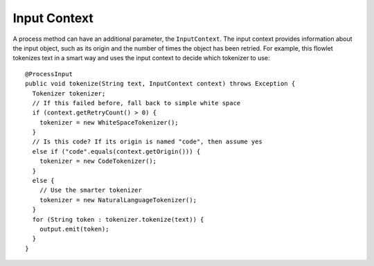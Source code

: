 .. meta::
    :author: Cask Data, Inc.
    :copyright: Copyright © 2014-2015 Cask Data, Inc.

=============
Input Context
=============

A process method can have an additional parameter, the ``InputContext``.
The input context provides information about the input object, such as
its origin and the number of times the object has been retried. For
example, this flowlet tokenizes text in a smart way and uses the input
context to decide which tokenizer to use::

  @ProcessInput
  public void tokenize(String text, InputContext context) throws Exception {
    Tokenizer tokenizer;
    // If this failed before, fall back to simple white space
    if (context.getRetryCount() > 0) {
      tokenizer = new WhiteSpaceTokenizer();
    }
    // Is this code? If its origin is named "code", then assume yes
    else if ("code".equals(context.getOrigin())) {
      tokenizer = new CodeTokenizer();
    }
    else {
      // Use the smarter tokenizer
      tokenizer = new NaturalLanguageTokenizer();
    }
    for (String token : tokenizer.tokenize(text)) {
      output.emit(token);
    }
  }

